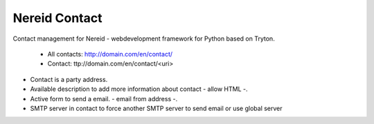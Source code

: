 Nereid Contact
##############

Contact management for Nereid - webdevelopment framework for Python based on Tryton.

 * All contacts: http://domain.com/en/contact/
 * Contact: ttp://domain.com/en/contact/<uri>

* Contact is a party address.
* Available description to add more information about contact - allow HTML -.
* Active form to send a email. - email from address -.
* SMTP server in contact to force another SMTP server to send email or use global server

